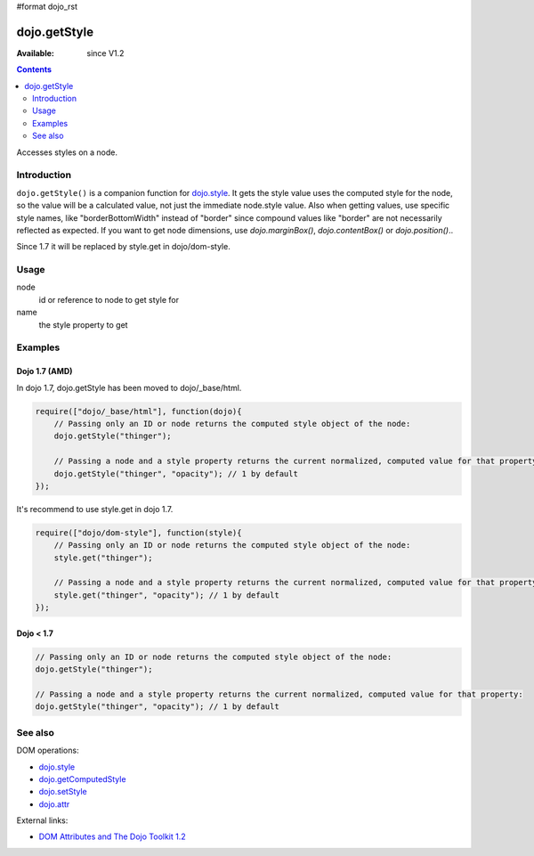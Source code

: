 #format dojo_rst

dojo.getStyle
=============

:Available: since V1.2

.. contents::
   :depth: 2

Accesses styles on a node.


============
Introduction
============

``dojo.getStyle()`` is a companion function for `dojo.style <dojo/style>`_. It gets the style value uses the computed style for the node, so the value
will be a calculated value, not just the immediate node.style value. Also when getting values, use specific style names, like "borderBottomWidth" instead of "border" since compound values like "border" are not necessarily reflected as expected. If you want to get node dimensions, use `dojo.marginBox()`, `dojo.contentBox()` or `dojo.position()`..

Since 1.7 it will be replaced by style.get in dojo/dom-style.


=====
Usage
=====

.. code-block :: javascript
 :linenos:

  dojo.getStyle(node, name);

node
  id or reference to node to get style for

name
  the style property to get


========
Examples
========

Dojo 1.7 (AMD)
--------------
In dojo 1.7, dojo.getStyle has been moved to dojo/_base/html.

.. code-block :: javascript

  require(["dojo/_base/html"], function(dojo){   
      // Passing only an ID or node returns the computed style object of the node:
      dojo.getStyle("thinger");

      // Passing a node and a style property returns the current normalized, computed value for that property:
      dojo.getStyle("thinger", "opacity"); // 1 by default
  });

It's recommend to use style.get in dojo 1.7.

.. code-block :: javascript

  require(["dojo/dom-style"], function(style){   
      // Passing only an ID or node returns the computed style object of the node:
      style.get("thinger");

      // Passing a node and a style property returns the current normalized, computed value for that property:
      style.get("thinger", "opacity"); // 1 by default
  });

Dojo < 1.7
----------

.. code-block :: javascript

    // Passing only an ID or node returns the computed style object of the node:
    dojo.getStyle("thinger");

    // Passing a node and a style property returns the current normalized, computed value for that property:
    dojo.getStyle("thinger", "opacity"); // 1 by default

========
See also
========

DOM operations:

* `dojo.style <dojo/style>`_
* `dojo.getComputedStyle <dojo/getComputedStyle>`_
* `dojo.setStyle <dojo/setStyle>`_
* `dojo.attr <dojo/attr>`_

External links:

* `DOM Attributes and The Dojo Toolkit 1.2 <http://www.sitepen.com/blog/2008/10/23/dom-attributes-and-the-dojo-toolkit-12/>`_
